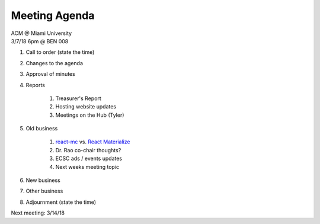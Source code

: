 .. Modeled after https://www.boardeffect.com/blog/board-meeting-agenda-format-template/
.. _React Materialize: https://react-materialize.github.io/
.. _react-mc: http://guten.me/react-mc/

Meeting Agenda
==============

| ACM @ Miami University
| 3/7/18 6pm @ BEN 008

#. Call to order (state the time)
#. Changes to the agenda
#. Approval of minutes
#. Reports

    #. Treasurer's Report
    #. Hosting website updates
    #. Meetings on the Hub (Tyler)

#. Old business

    #. react-mc_ vs. `React Materialize`_
    #. Dr. Rao co-chair thoughts?
    #. ECSC ads / events updates
    #. Next weeks meeting topic
    
#. New business
#. Other business
#. Adjournment (state the time)

Next meeting: 3/14/18
